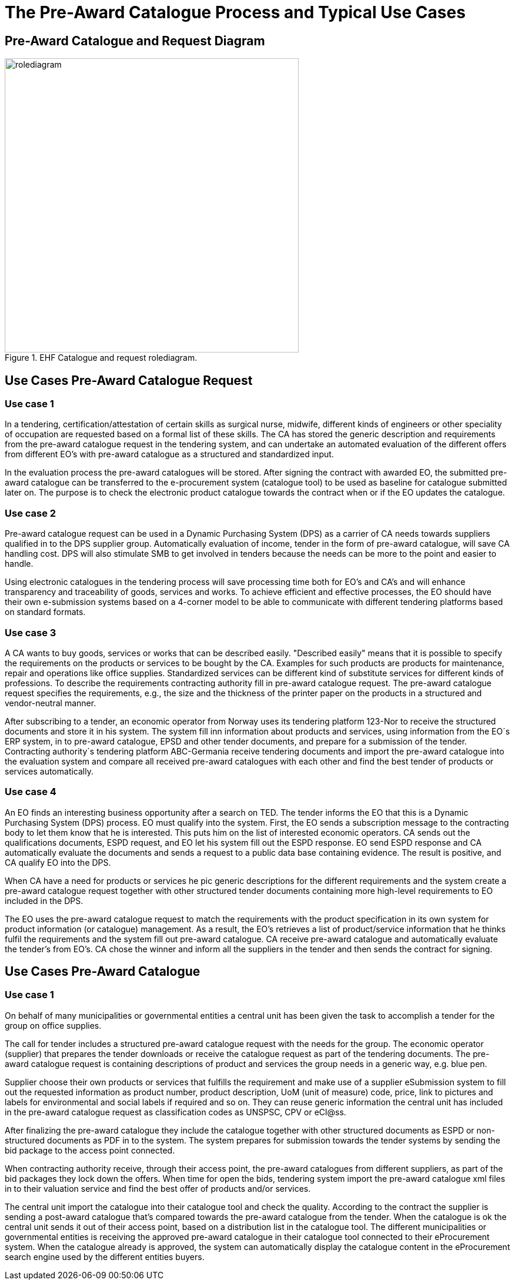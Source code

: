 
= The Pre-Award Catalogue Process and Typical Use Cases


== Pre-Award Catalogue and Request Diagram




.EHF Catalogue and request rolediagram.
image::images/rolediagram.png[align="center",width= 500, height=500]




== Use Cases Pre-Award Catalogue Request


=== Use case 1

In a tendering, certification/attestation of certain skills as surgical nurse, midwife, different kinds of engineers or other speciality of occupation are requested based on a formal list of these skills. The CA has stored the generic description and requirements from the pre-award catalogue request in the tendering system, and can undertake an automated evaluation of the different offers from different EO's with pre-award catalogue as a structured and standardized input.

In the evaluation process the pre-award catalogues will be stored. After signing the contract with awarded EO, the submitted pre-award catalogue can be transferred to the e-procurement system (catalogue tool) to be used as baseline for catalogue submitted later on. The purpose is to check the electronic product catalogue towards the contract when or if the EO updates the catalogue.

=== Use case 2

Pre-award catalogue request can be used in a Dynamic Purchasing System (DPS) as a carrier of CA needs towards suppliers qualified in to the DPS supplier group. Automatically evaluation of income, tender in the form of pre-award catalogue, will save CA handling cost. DPS will also stimulate SMB to get involved in tenders because the needs can be more to the point and easier to handle.

Using electronic catalogues in the tendering process will save processing time both for EO's and CA's and will enhance transparency and traceability of goods, services and works. To achieve efficient and effective processes, the EO should have their own e-submission systems based on a 4-corner model to be able to communicate with different tendering platforms based on standard formats.


=== Use case 3

A CA wants to buy goods, services or works that can be described easily. "Described easily" means that it is possible to specify the requirements on the products or services to be bought by the CA. Examples for such products are products for maintenance, repair and operations like office supplies. Standardized services can be different kind of substitute services for different kinds of professions. To describe the requirements contracting authority fill in pre-award catalogue request. The pre-award catalogue request specifies the requirements, e.g., the size and the thickness of the printer paper on the products in a structured and vendor-neutral manner.

After subscribing to a tender, an economic operator from Norway uses its tendering platform 123-Nor to receive the structured documents and store it in his system.  The system fill inn information about products and services, using information from the EO´s ERP system, in to pre-award catalogue, EPSD and other tender documents, and prepare for a submission of the tender. Contracting authority´s tendering platform ABC-Germania receive tendering documents and import the pre-award catalogue into the evaluation system and compare all received pre-award catalogues with each other and find the best tender of products or services automatically.

=== Use case 4

An EO finds an interesting business opportunity after a search on TED. The tender informs the EO that this is a Dynamic Purchasing System (DPS) process. EO must qualify into the system. First, the EO sends a subscription message to the contracting body to let them know that he is interested. This puts him on the list of interested economic operators. CA sends out the qualifications documents, ESPD request, and EO let his system fill out the ESPD response. EO send ESPD response and CA automatically evaluate the documents and sends a request to a public data base containing evidence. The result is positive, and CA qualify EO into the DPS.

When CA have a need for products or services he pic generic descriptions for the different requirements and the system create a pre-award catalogue request together with other structured tender documents containing more high-level requirements to EO included in the DPS.

The EO uses the pre-award catalogue request to match the requirements with the product specification in its own system for product information (or catalogue) management. As a result, the EO's retrieves a list of product/service information that he thinks fulfil the requirements and the system fill out pre-award catalogue. CA receive pre-award catalogue and automatically evaluate the tender's from EO's.  CA chose the winner and inform all the suppliers in the tender and then sends the contract for signing.


== Use Cases Pre-Award Catalogue

=== Use case 1

On behalf of many municipalities or governmental entities a central unit has been given the task to accomplish a tender for the group on office supplies.

The call for tender includes a structured pre-award catalogue request with the needs for the group. The economic operator (supplier) that prepares the tender downloads or receive the catalogue request as part of the tendering documents. The pre-award catalogue request is containing descriptions of product and services the group needs in a generic way, e.g. blue pen.

Supplier choose their own products or services that fulfills the requirement and make use of a supplier eSubmission system to fill out the requested information as product number, product description, UoM (unit of measure) code, price, link to pictures and labels for environmental and social labels if required and so on. They can reuse generic information the central unit has included in the pre-award catalogue request as classification codes as UNSPSC, CPV or eCl@ss.

After finalizing the pre-award catalogue they include the catalogue together with other structured documents as ESPD or non-structured documents as PDF in to the system. The system prepares for submission towards the tender systems by sending the bid package to the access point connected.

When contracting authority receive, through their access point, the pre-award catalogues from different suppliers, as part of the bid packages they lock down the offers. When time for open the bids, tendering system import the pre-award catalogue xml files in to their valuation service and find the best offer of products and/or services.

The central unit import the catalogue into their catalogue tool and check the quality. According to the contract the supplier is sending a post-award catalogue that’s compared towards the pre-award catalogue from the tender. When the catalogue is ok the central unit sends it out of their access point, based on a distribution list in the catalogue tool. The different municipalities or governmental entities is receiving the approved pre-award catalogue in their catalogue tool connected to their eProcurement system. When the catalogue already is approved, the system can automatically display the catalogue content in the eProcurement search engine used by the different entities buyers.